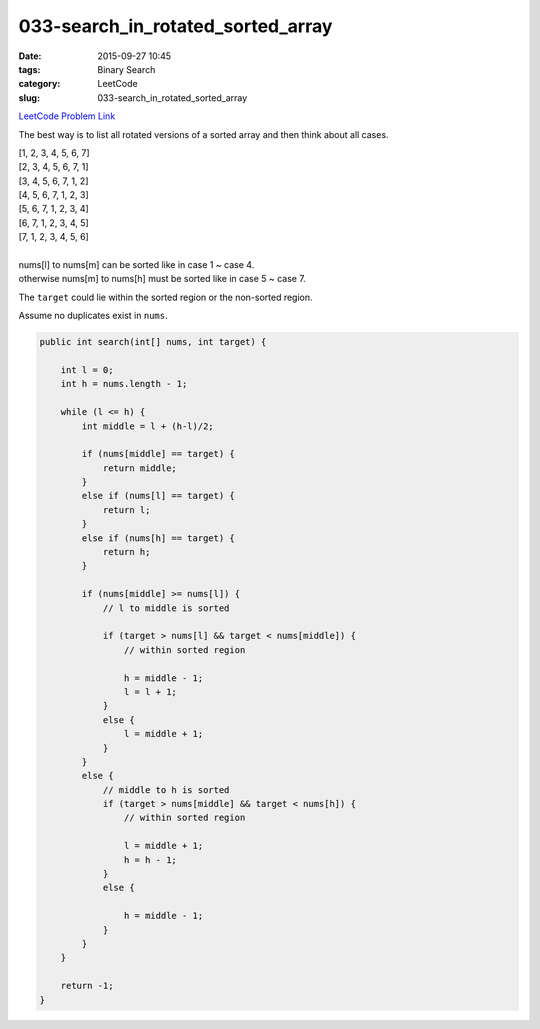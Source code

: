 033-search_in_rotated_sorted_array
##################################

:date: 2015-09-27 10:45
:tags: Binary Search
:category: LeetCode
:slug: 033-search_in_rotated_sorted_array

`LeetCode Problem Link <https://leetcode.com/problems/search-in-rotated-sorted-array/>`_

The best way is to list all rotated versions of a sorted array and then think about all cases.

| [1, 2, 3, 4, 5, 6, 7]
| [2, 3, 4, 5, 6, 7, 1]
| [3, 4, 5, 6, 7, 1, 2]
| [4, 5, 6, 7, 1, 2, 3]
| [5, 6, 7, 1, 2, 3, 4]
| [6, 7, 1, 2, 3, 4, 5]
| [7, 1, 2, 3, 4, 5, 6]
|
| nums[l] to nums[m] can be sorted like in case 1 ~ case 4.
| otherwise nums[m] to nums[h] must be sorted like in case 5 ~ case 7.

The ``target`` could lie within the sorted region or the non-sorted region.

Assume no duplicates exist in ``nums``.

.. code-block:: java

    public int search(int[] nums, int target) {

        int l = 0;
        int h = nums.length - 1;

        while (l <= h) {
            int middle = l + (h-l)/2;

            if (nums[middle] == target) {
                return middle;
            }
            else if (nums[l] == target) {
                return l;
            }
            else if (nums[h] == target) {
                return h;
            }

            if (nums[middle] >= nums[l]) {
                // l to middle is sorted

                if (target > nums[l] && target < nums[middle]) {
                    // within sorted region

                    h = middle - 1;
                    l = l + 1;
                }
                else {
                    l = middle + 1;
                }
            }
            else {
                // middle to h is sorted
                if (target > nums[middle] && target < nums[h]) {
                    // within sorted region

                    l = middle + 1;
                    h = h - 1;
                }
                else {

                    h = middle - 1;
                }
            }
        }

        return -1;
    }
